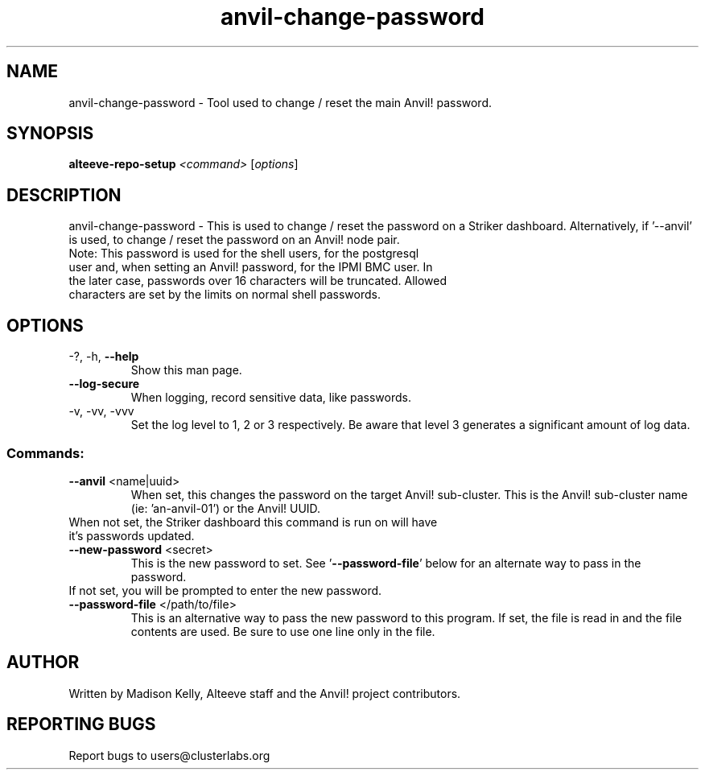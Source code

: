 .\" Manpage for the Anvil! server boot program
.\" Contact mkelly@alteeve.com to report issues, concerns or suggestions.
.TH anvil-change-password "8" "August 02 2022" "Anvil! Intelligent Availability™ Platform"
.SH NAME
anvil-change-password \- Tool used to change / reset the main Anvil! password.
.SH SYNOPSIS
.B alteeve-repo-setup 
\fI\,<command> \/\fR[\fI\,options\/\fR]
.SH DESCRIPTION
anvil-change-password \- This is used to change / reset the password on a Striker dashboard. Alternatively, if '--anvil' is used, to change / reset the password on an Anvil! node pair.
.TP
Note: This password is used for the shell users, for the postgresql user and, when setting an Anvil! password, for the IPMI BMC user. In the later case, passwords over 16 characters will be truncated. Allowed characters are set by the limits on normal shell passwords.
.TP
.SH OPTIONS
.TP
\-?, \-h, \fB\-\-help\fR
Show this man page.
.TP
\fB\-\-log-secure\fR
When logging, record sensitive data, like passwords.
.TP
\-v, \-vv, \-vvv
Set the log level to 1, 2 or 3 respectively. Be aware that level 3 generates a significant amount of log data.
.SS "Commands:"
.TP
\fB\-\-anvil\fR <name|uuid>
When set, this changes the password on the target Anvil! sub-cluster. This is the Anvil! sub-cluster name (ie: 'an-anvil-01') or the Anvil! UUID. 
.TP
When not set, the Striker dashboard this command is run on will have it's passwords updated.
.TP
\fB\-\-new-password\fR <secret>
This is the new password to set. See '\fB\-\-password-file\fR' below for an alternate way to pass in the password. 
.TP
If not set, you will be prompted to enter the new password.
.TP
\fB\-\-password-file\fR </path/to/file>
This is an alternative way to pass the new password to this program. If set, the file is read in and the file contents are used. Be sure to use one line only in the file.
.IP
.SH AUTHOR
Written by Madison Kelly, Alteeve staff and the Anvil! project contributors.
.SH "REPORTING BUGS"
Report bugs to users@clusterlabs.org
